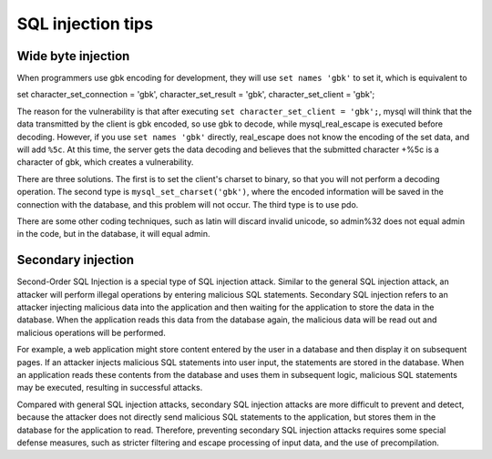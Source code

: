 SQL injection tips
================================

Wide byte injection
--------------------------------
When programmers use gbk encoding for development, they will use ``set names 'gbk'`` to set it, which is equivalent to

::

set
character_set_connection = 'gbk',
character_set_result = 'gbk',
character_set_client = 'gbk';

The reason for the vulnerability is that after executing ``set character_set_client = 'gbk';``, mysql will think that the data transmitted by the client is gbk encoded, so use gbk to decode, while mysql_real_escape is executed before decoding. However, if you use ``set names 'gbk'`` directly, real_escape does not know the encoding of the set data, and will add ``%5c``. At this time, the server gets the data decoding and believes that the submitted character +%5c is a character of gbk, which creates a vulnerability.

There are three solutions. The first is to set the client's charset to binary, so that you will not perform a decoding operation. The second type is ``mysql_set_charset('gbk')``, where the encoded information will be saved in the connection with the database, and this problem will not occur.
The third type is to use pdo.

There are some other coding techniques, such as latin will discard invalid unicode, so admin%32 does not equal admin in the code, but in the database, it will equal admin.

Secondary injection
--------------------------------
Second-Order SQL Injection is a special type of SQL injection attack. Similar to the general SQL injection attack, an attacker will perform illegal operations by entering malicious SQL statements. Secondary SQL injection refers to an attacker injecting malicious data into the application and then waiting for the application to store the data in the database. When the application reads this data from the database again, the malicious data will be read out and malicious operations will be performed.

For example, a web application might store content entered by the user in a database and then display it on subsequent pages. If an attacker injects malicious SQL statements into user input, the statements are stored in the database. When an application reads these contents from the database and uses them in subsequent logic, malicious SQL statements may be executed, resulting in successful attacks.

Compared with general SQL injection attacks, secondary SQL injection attacks are more difficult to prevent and detect, because the attacker does not directly send malicious SQL statements to the application, but stores them in the database for the application to read. Therefore, preventing secondary SQL injection attacks requires some special defense measures, such as stricter filtering and escape processing of input data, and the use of precompilation.
